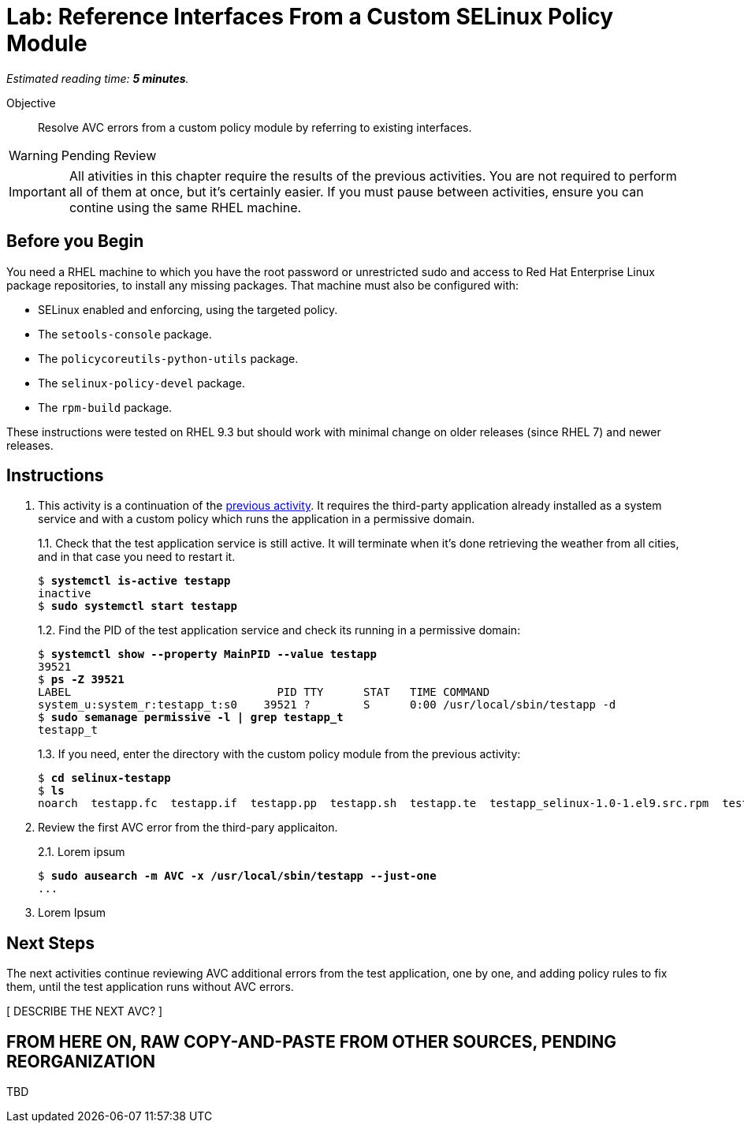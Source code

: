 :time_estimate: 5

= Lab: Reference Interfaces From a Custom SELinux Policy Module

_Estimated reading time: *{time_estimate} minutes*._

Objective::

Resolve AVC errors from a custom policy module by referring to existing interfaces.

WARNING: Pending Review

IMPORTANT: All ativities in this chapter require the results of the previous activities. You are not required to perform all of them at once, but it's certainly easier. If you must pause between activities, ensure you can contine using the same RHEL machine.

== Before you Begin

You need a RHEL machine to which you have the root password or unrestricted sudo and access to Red Hat Enterprise Linux package repositories, to install any missing packages. That machine must also be configured with:

* SELinux enabled and enforcing, using the targeted policy.
* The `setools-console` package.
* The `policycoreutils-python-utils` package.
* The `selinux-policy-devel` package.
* The `rpm-build` package.

These instructions were tested on RHEL 9.3 but should work with minimal change on older releases (since RHEL 7) and newer releases.


== Instructions

1. This activity is a continuation of the xref:s2-generic-lab.adoc[previous activity]. It requires the third-party application already installed as a system service and with a custom policy which runs the application in a permissive domain.
+
1.1. Check that the test application service is still active. It will terminate when it's done retrieving the weather from all cities, and in that case you need to restart it.
+
[source,subs="verbatim,quotes"]
--
$ *systemctl is-active testapp*
inactive
$ *sudo systemctl start testapp*
--
+
1.2. Find the PID of the test application service and check its running in a permissive domain:
+
[source,subs="verbatim,quotes"]
--
$ *systemctl show --property MainPID --value testapp*
39521
$ *ps -Z 39521*
LABEL                               PID TTY      STAT   TIME COMMAND
system_u:system_r:testapp_t:s0    39521 ?        S      0:00 /usr/local/sbin/testapp -d
$ *sudo semanage permissive -l | grep testapp_t*
testapp_t
--
+
1.3. If you need, enter the directory with the custom policy module from the previous activity:
+
[source,subs="verbatim,quotes"]
--
$ *cd selinux-testapp*
$ *ls*
noarch  testapp.fc  testapp.if  testapp.pp  testapp.sh  testapp.te  testapp_selinux-1.0-1.el9.src.rpm  testapp_selinux.8  testapp_selinux.spec  tmp
--

2. Review the first AVC error from the third-pary applicaiton.
+
2.1. Lorem ipsum
+
[source,subs="verbatim,quotes"]
--
$ *sudo ausearch -m AVC -x /usr/local/sbin/testapp --just-one*
...
--

3. Lorem Ipsum

== Next Steps

The next activities continue reviewing AVC additional errors from the test application, one by one, and adding policy rules to fix them, until the test application runs without AVC errors.

[ DESCRIBE THE NEXT AVC? ]

== FROM HERE ON, RAW COPY-AND-PASTE FROM OTHER SOURCES, PENDING REORGANIZATION

TBD

